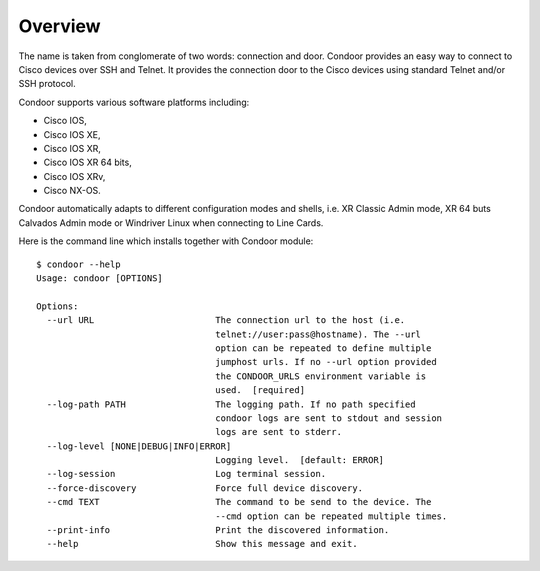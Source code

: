 Overview
========

The name is taken from conglomerate of two words: connection and door.
Condoor provides an easy way to connect to Cisco devices over SSH and Telnet. It provides the connection door
to the Cisco devices using standard Telnet and/or SSH protocol.

Condoor supports various software platforms including:

- Cisco IOS,
- Cisco IOS XE,
- Cisco IOS XR,
- Cisco IOS XR 64 bits,
- Cisco IOS XRv,
- Cisco NX-OS.

Condoor automatically adapts to different configuration modes and shells, i.e. XR Classic Admin mode,
XR 64 buts Calvados Admin mode or Windriver Linux when connecting to Line Cards.

Here is the command line which installs together with Condoor module::

    $ condoor --help
    Usage: condoor [OPTIONS]

    Options:
      --url URL                       The connection url to the host (i.e.
                                      telnet://user:pass@hostname). The --url
                                      option can be repeated to define multiple
                                      jumphost urls. If no --url option provided
                                      the CONDOOR_URLS environment variable is
                                      used.  [required]
      --log-path PATH                 The logging path. If no path specified
                                      condoor logs are sent to stdout and session
                                      logs are sent to stderr.
      --log-level [NONE|DEBUG|INFO|ERROR]
                                      Logging level.  [default: ERROR]
      --log-session                   Log terminal session.
      --force-discovery               Force full device discovery.
      --cmd TEXT                      The command to be send to the device. The
                                      --cmd option can be repeated multiple times.
      --print-info                    Print the discovered information.
      --help                          Show this message and exit.




